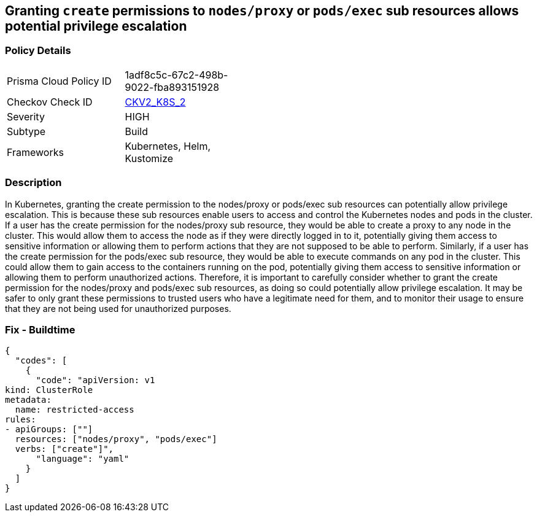 == Granting `create` permissions to `nodes/proxy` or `pods/exec` sub resources allows potential privilege escalation


=== Policy Details 

[width=45%]
[cols="1,1"]
|=== 
|Prisma Cloud Policy ID 
| 1adf8c5c-67c2-498b-9022-fba893151928

|Checkov Check ID 
| https://github.com/bridgecrewio/checkov/blob/main/checkov/kubernetes/checks/graph_checks/NoCreateNodesProxyOrPodsExec.yaml[CKV2_K8S_2]

|Severity
|HIGH

|Subtype
|Build

|Frameworks
|Kubernetes, Helm, Kustomize

|=== 



=== Description 


In Kubernetes, granting the create permission to the nodes/proxy or pods/exec sub resources can potentially allow privilege escalation.
This is because these sub resources enable users to access and control the Kubernetes nodes and pods in the cluster.
If a user has the create permission for the nodes/proxy sub resource, they would be able to create a proxy to any node in the cluster.
This would allow them to access the node as if they were directly logged in to it, potentially giving them access to sensitive information or allowing them to perform actions that they are not supposed to be able to perform.
Similarly, if a user has the create permission for the pods/exec sub resource, they would be able to execute commands on any pod in the cluster.
This could allow them to gain access to the containers running on the pod, potentially giving them access to sensitive information or allowing them to perform unauthorized actions.
Therefore, it is important to carefully consider whether to grant the create permission for the nodes/proxy and pods/exec sub resources, as doing so could potentially allow privilege escalation.
It may be safer to only grant these permissions to trusted users who have a legitimate need for them, and to monitor their usage to ensure that they are not being used for unauthorized purposes.

=== Fix - Buildtime


[source,yaml]
----
{
  "codes": [
    {
      "code": "apiVersion: v1
kind: ClusterRole
metadata:
  name: restricted-access
rules:
- apiGroups: [""]
  resources: ["nodes/proxy", "pods/exec"]
  verbs: ["create"]",
      "language": "yaml"
    }
  ]
}
----
